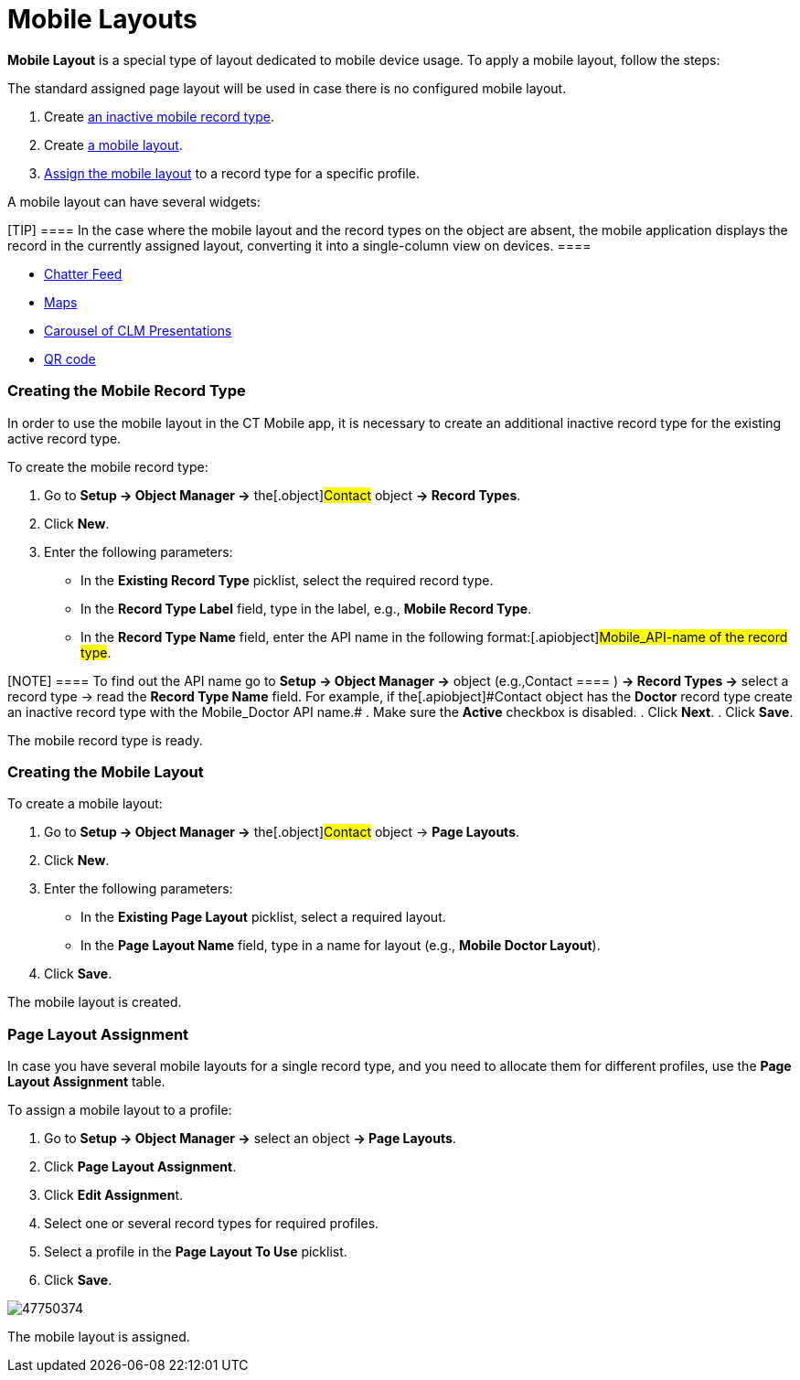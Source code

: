 = Mobile Layouts

*Mobile Layout* is a special type of layout dedicated to mobile device
usage. To apply a mobile layout, follow the steps:

The standard assigned page layout will be used in case there is no
configured mobile layout.

. Create link:android/quick-reference-guides/mobile-layouts/mobile-layouts#h2__959581907[an inactive mobile
record type].
. Create link:android/quick-reference-guides/mobile-layouts/mobile-layouts#h2__1436774974[a mobile layout].
. link:android/quick-reference-guides/mobile-layouts/mobile-layouts#h2_1961857618[Assign the mobile layout] to a
record type for a specific profile.



A mobile layout can have several widgets:

[TIP] ==== In the case where the mobile layout and the record
types on the object are absent, the mobile application displays the
record in the currently assigned layout, converting it into a
single-column view on devices. ====

* link:android/quick-reference-guides/mobile-layouts/mobile-layouts-chatter-feed[Chatter Feed]
* link:android/quick-reference-guides/mobile-layouts/mobile-layouts-maps[Maps]
* link:android/quick-reference-guides/mobile-layouts/mobile-layouts-applications[Carousel of CLM Presentations]
* link:android/quick-reference-guides/mobile-layouts/mobile-layouts-qr-code[QR code]

[[h2__959581907]]
=== Creating the Mobile Record Type 

In order to use the mobile layout in the CT Mobile app, it is necessary
to create an additional inactive record type for the existing active
record type.



To create the mobile record type:

. Go to *Setup → Object Manager →* the[.object]#Contact# object
*→ Record Types*.
. Click *New*.
. Enter the following parameters:
* In the *Existing Record Type* picklist, select the required record
type.
* In the *Record Type Label* field, type in the label, e.g., *Mobile
Record Type*.
* In the *Record Type Name* field, enter the API name in the following
format:[.apiobject]#Mobile_API-name of the record type#.

[NOTE] ==== To find out the API name go to *Setup → Object
Manager →* object (e.g.,[.object]#Contact ==== ) *→ Record
Types →* select a record type → read the *Record Type Name* field. For
example, if the[.apiobject]#Contact# object has the *Doctor*
record type create an inactive record type with the
[.apiobject]#Mobile_Doctor# API name.#
. Make sure the *Active* checkbox is disabled.
. Click *Next*.
. Click *Save*.

The mobile record type is ready.

[[h2__1436774974]]
=== Creating the Mobile Layout 

To create a mobile layout:

. Go to *Setup → Object Manager →* the[.object]#Contact# object
→ *Page Layouts*.
. Click *New*.
. Enter the following parameters:
* In the *Existing Page Layout* picklist, select a required layout.
* In the *Page Layout Name* field, type in a name for layout (e.g.,
*Mobile Doctor Layout*).
. Click *Save*.

The mobile layout is created.

[[h2_1961857618]]
=== Page Layout Assignment 

In case you have several mobile layouts for a single record type, and
you need to allocate them for different profiles, use the *Page Layout
Assignment* table.



To assign a mobile layout to a profile:

. Go to *Setup → Object Manager →* select an object *→ Page Layouts*.
. Click *Page Layout Assignment*.
. Click **Edit Assignmen**t.
. Select one or several record types for required profiles.
. Select a profile in the *Page Layout To Use* picklist.
. Click *Save*.

image:47750374.jpg[]



The mobile layout is assigned.
